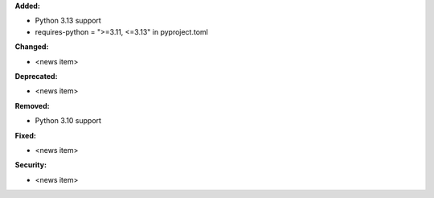 **Added:**

* Python 3.13 support
* requires-python = ">=3.11, <=3.13" in pyproject.toml

**Changed:**

* <news item>

**Deprecated:**

* <news item>

**Removed:**

* Python 3.10 support

**Fixed:**

* <news item>

**Security:**

* <news item>
